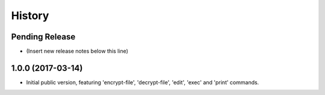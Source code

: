 .. :changelog:

=======
History
=======

Pending Release
---------------

* (Insert new release notes below this line)

1.0.0 (2017-03-14)
------------------

* Initial public version, featuring 'encrypt-file', 'decrypt-file', 'edit',
  'exec' and 'print' commands.
